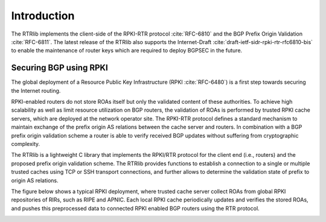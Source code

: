 .. _intro:

************
Introduction
************

The RTRlib implements the client-side of the RPKI-RTR protocol :cite:`RFC-6810`
and the BGP Prefix Origin Validation :cite:`RFC-6811`.
The latest release of the RTRlib also supports the Internet-Draft
:cite:`draft-ietf-sidr-rpki-rtr-rfc6810-bis` to enable
the maintenance of router keys which are required to deploy BGPSEC in the future.

Securing BGP using RPKI
=======================

The global deployment of a Resource Public Key Infrastructure
(RPKI :cite:`RFC-6480`) is a first step towards securing the Internet routing.

RPKI-enabled routers do not store ROAs itself but only the validated content of
these authorities.
To achieve high scalability as well as limit resource utilization on BGP
routers, the validation of ROAs is performed by trusted RPKI cache servers,
which are deployed at the network operator site.
The RPKI-RTR protocol defines a standard mechanism to maintain exchange of
the prefix origin AS relations between the cache server and routers.
In combination with a BGP prefix origin validation scheme a router is able to
verify received BGP updates without suffering from cryptographic complexity.

The RTRlib is a lightweight C library that implements the RPKI/RTR protocol for
the client end (i.e., routers) and the proposed prefix origin validation scheme.
The RTRlib provides functions to establish a connection to a single or multiple
trusted caches using TCP or SSH transport connections, and further allows to
determine the validation state of prefix to origin AS relations.

The figure below shows a typical RPKI deployment, where trusted cache server
collect ROAs from global RPKI repositories of RIRs, such as RIPE and APNIC.
Each local RPKI cache periodically updates and verifies the stored ROAs, and
pushes this preprocessed data to connected RPKI enabled BGP routers using
the RTR protocol.

.. image:: ../images/rpki-rtr-overview.jpg

.. only:: html

   .. rubric:: Further Reading

   Detailed insights on the RTRlib implementation, its performance :cite:`whss-roslr-13`,
   and the utilized standard protocols, can be found in the following references:

.. bibliography:: handbook.bib
    :style: unsrt
    :cited:
